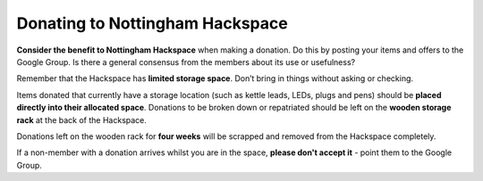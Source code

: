 Donating to Nottingham Hackspace
================================

**Consider the benefit to Nottingham Hackspace** when making a donation. Do this by posting your items and offers to the Google Group. Is there a general consensus from the members about its use or usefulness?

Remember that the Hackspace has **limited storage space**. Don’t bring in things without asking or checking.

Items donated that currently have a storage location (such as kettle leads, LEDs, plugs and pens) should be **placed directly into their allocated space**. Donations to be broken down or repatriated should be left on the **wooden storage rack** at the back of the Hackspace.

Donations left on the wooden rack for **four weeks** will be scrapped and removed from the Hackspace completely.

If a non-member with a donation arrives whilst you are in the space, **please don't accept it** - point them to the Google Group.